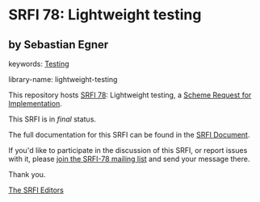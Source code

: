 * SRFI 78: Lightweight testing

** by Sebastian Egner



keywords: [[https://srfi.schemers.org/?keywords=testing][Testing]]

library-name: lightweight-testing

This repository hosts [[https://srfi.schemers.org/srfi-78/][SRFI 78]]: Lightweight testing, a [[https://srfi.schemers.org/][Scheme Request for Implementation]].

This SRFI is in /final/ status.

The full documentation for this SRFI can be found in the [[https://srfi.schemers.org/srfi-78/srfi-78.html][SRFI Document]].

If you'd like to participate in the discussion of this SRFI, or report issues with it, please [[https://srfi.schemers.org/srfi-78/][join the SRFI-78 mailing list]] and send your message there.

Thank you.


[[mailto:srfi-editors@srfi.schemers.org][The SRFI Editors]]
